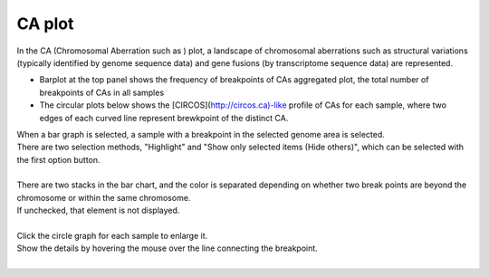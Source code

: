 ==============
CA plot
==============

| In the CA (Chromosomal Aberration such as ) plot, a landscape of chromosomal aberrations such as structural variations (typically identified by genome sequence data) and gene fusions (by transcriptome sequence data) are represented.

* Barplot at the top panel shows the frequency of breakpoints of CAs aggregated  plot, the total number of breakpoints of CAs in all samples 
* The circular plots below shows the [CIRCOS](http://circos.ca)-like profile of CAs for each sample, where two edges of each curved line represent brewkpoint of the distinct CA.

| When a bar graph is selected, a sample with a breakpoint in the selected genome area is selected.
| There are two selection methods, "Highlight" and "Show only selected items (Hide others)", which can be selected with the first option button.
|

.. image:: image/sv_operation1.PNG
  :scale: 100%


| There are two stacks in the bar chart, and the color is separated depending on whether two break points are beyond the chromosome or within the same chromosome.
| If unchecked, that element is not displayed.
|

.. image:: image/sv_operation2.PNG
  :scale: 100%

| Click the circle graph for each sample to enlarge it.
| Show the details by hovering the mouse over the line connecting the breakpoint.
|

.. image:: image/sv_operation3.PNG
  :scale: 100%
